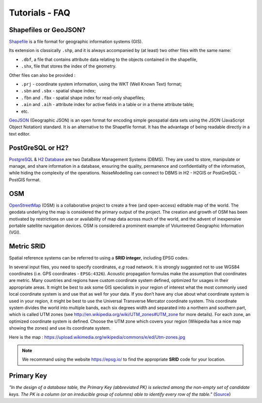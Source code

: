 Tutorials - FAQ
^^^^^^^^^^^^^^^^^^^^^^^^^^^^^^^^^^^^

Shapefiles or GeoJSON?
~~~~~~~~~~~~~~~~~~~~~~~~~~~~~~~~~~~~~~~~~~~~~~~~~~~~~~~~~~~~~~~~~~~~~~~~~~

`Shapefile`_ is a file format for geographic information systems (GIS).

Its extension is classically ``.shp``, and it is always accompanied by (at least) two other files with the same name:

* ``.dbf``, a file that contains attribute data relating to the objects contained in the shapefile,
* ``.shx``, file that stores the index of the geometry.

Other files can also be provided :

* ``.prj`` - coordinate system information, using the WKT (Well Known Text) format;
* ``.sbn`` and ``.sbx`` - spatial shape index;
* ``.fbn`` and ``.fbx`` - spatial shape index for read-only shapefiles;
* ``.ain`` and ``.aih`` - attribute index for active fields in a table or in a theme attribute table;
* etc.

.. _Shapefile: https://doc.arcgis.com/en/arcgis-online/reference/shapefiles.htm

`GeoJSON`_ (Geographic JSON) is an open format for encoding simple geospatial data sets using the JSON (JavaScript Object Notation) standard.
It is an alternative to the Shapefile format. It has the advantage of being readable directly in a text editor.

.. _GeoJSON: https://fr.wikipedia.org/wiki/GeoJSON

PostGreSQL or H2?
~~~~~~~~~~~~~~~~~~~~~~~~~~~~~~~~~~~~~~~~~
`PostgreSQL`_ & `H2 Database`_ are two DataBase Management Systems (DBMS). They are used to store, manipulate or manage, and share information in a database, ensuring the quality, permanence and confidentiality of the information, while hiding the complexity of the operations.
NoiseModelling can connect to DBMS in H2 - H2GIS or PostGreSQL - PostGIS format.

.. _PostgreSQL: https://www.postgresql.org/
.. _H2 Database: https://www.h2database.com/

OSM
~~~~~~~~~~~~~~~~~~~~~~~~~~~~~~~~~~~~~~~~~
`OpenStreetMap`_ (OSM) is a collaborative project to create a free (and open-access) editable map of the world.
The geodata underlying the map is considered the primary output of the project.
The creation and growth of OSM has been motivated by restrictions on use or availability of map data across much of the world, and the advent of inexpensive portable satellite navigation devices.
OSM is considered a prominent example of Volunteered Geographic Information (VGI).

.. _OpenStreetMap: https://www.openstreetmap.org/

Metric SRID
~~~~~~~~~~~~~~~~~~~~~~~~~~~~~~~~~~~~~~~~~
Spatial reference systems can be referred to using a **SRID integer**, including EPSG codes.

In several input files, you need to specify coordinates, *e.g* road network. It is strongly suggested not to use WGS84 coordinates (i.e. GPS coordinates - ``EPSG:4326``). Acoustic propagation formulas make the assumption that coordinates are metric.
Many countries and regions have custom coordinate system defined, optimized for usages in their appropriate areas. It might be best to ask some GIS specialists in your region of interest what the most commonly used local coordinate system is and use that as well for your data.
If you don’t have any clue about what coordinate system is used in your region, it might be best to use the Universal Transverse Mercator coordinate system. This coordinate system divides the world into multiple bands, each six degrees width and separated into a northern and southern part, which is called UTM zones (see http://en.wikipedia.org/wiki/UTM_zones#UTM_zone for more details). For each zone, an optimized coordinate system is defined. Choose the UTM zone which covers your region (Wikipedia has a nice map showing the zones) and use its coordinate system.

Here is the map : https://upload.wikimedia.org/wikipedia/commons/e/ed/Utm-zones.jpg

.. note::
  We recommand using the website https://epsg.io/ to find the appropriate **SRID** code for your location.

Primary Key
~~~~~~~~~~~~~~~~~~~~~~~~~~~~~~~~~~~~~~~~~
*"In the design of a database table, the Primary Key (abbreviated PK) is selected among the non-empty set of candidate keys. The PK is a column (or an irreducible group of columns) able to identify every row of the table."* (`Source`_)

.. _Source : https://en.wiktionary.org/wiki/primary_key

